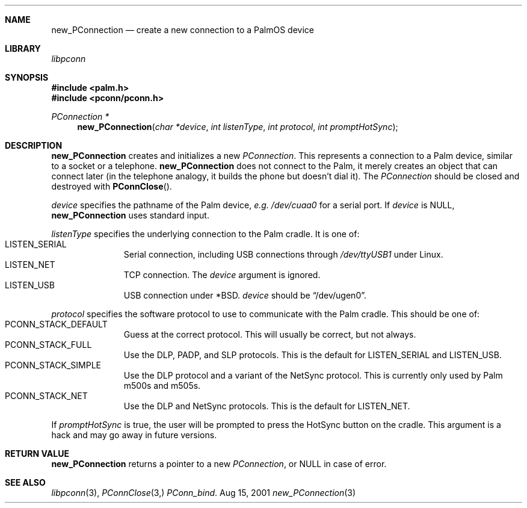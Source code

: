 .\" new_PConnection.3
.\" 
.\" Copyright 2001, Andrew Arensburger.
.\" You may distribute this file under the terms of the Artistic
.\" License, as specified in the README file.
.\"
.\" $Id: new_PConnection.3,v 1.1 2001-09-05 07:29:52 arensb Exp $
.\"
.\" This man page uses the 'mdoc' formatting macros. If your 'man' uses
.\" the old 'man' package, you may run into problems.
.\"
.Dd Aug 15, 2001
.Dt new_PConnection 3
.Sh NAME
.Nm new_PConnection
.Nd create a new connection to a PalmOS device
.Sh LIBRARY
.Pa libpconn
.Sh SYNOPSIS
.Fd #include <palm.h>
.Fd #include <pconn/pconn.h>
.Ft PConnection *
.Fn new_PConnection "char *device" "int listenType" "int protocol" "int promptHotSync"
.Sh DESCRIPTION
.Nm
creates and initializes a new
.Ft PConnection .
This represents a connection to a Palm device, similar to a socket or
a telephone.
.Nm
does not connect to the Palm, it merely creates an object that can
connect later (in the telephone analogy, it builds the phone but
doesn't dial it). The
.Ft PConnection
should be closed and destroyed with
.Fn PConnClose .
.Pp
.Fa device
specifies the pathname of the Palm device, \fIe.g.\fR
.Pa /dev/cuaa0
for a serial port. If
.Fa device
is NULL,
.Nm
uses standard input.
.Pp
.Fa listenType
specifies the underlying connection to the Palm cradle. It is one of:
.Bl -tag -width "LIS" -compact -offset indent
.It Dv LISTEN_SERIAL
Serial connection, including USB connections through
.Pa /dev/ttyUSB1
under Linux.
.It Dv LISTEN_NET
TCP connection. The
.Fa device
argument is ignored.
.It Dv LISTEN_USB
USB connection under *BSD.
.Fa device
should be
.Dq Dv /dev/ugen0 .
.El
.Pp
.Fa protocol
specifies the software protocol to use to communicate with the Palm
cradle. This should be one of:
.Bl -tag -width "LIS" -compact -offset indent
.It Dv PCONN_STACK_DEFAULT
Guess at the correct protocol. This will usually be correct, but not
always.
.It Dv PCONN_STACK_FULL
Use the DLP, PADP, and SLP protocols. This is the default for
.Dv LISTEN_SERIAL
and
.Dv LISTEN_USB .
.It Dv PCONN_STACK_SIMPLE
Use the DLP protocol and a variant of the NetSync protocol. This is
currently only used by Palm m500s and m505s.
.It Dv PCONN_STACK_NET
Use the DLP and NetSync protocols. This is the default for
.Dv LISTEN_NET .
.El
.Pp
If
.Fa promptHotSync
is true, the user will be prompted to press the HotSync button on the
cradle. This argument is a hack and may go away in future versions.
.Sh RETURN VALUE
.Nm
returns a pointer to a new
.Ft PConnection ,
or NULL in case of error.
.\" XXX - Code example
.Sh SEE ALSO
.Xr libpconn 3 ,
.Xr PConnClose 3,
.Xr PConn_bind .

